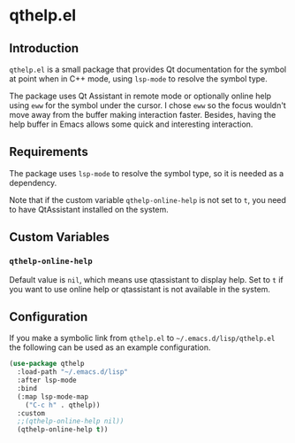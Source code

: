 * qthelp.el

** Introduction

=qthelp.el= is a small package that provides Qt documentation for the symbol at
point when in C++ mode, using =lsp-mode= to resolve the symbol type.

The package uses Qt Assistant in remote mode or optionally online help using
=eww= for the symbol under the cursor. I chose =eww= so the focus wouldn't move
away from the buffer making interaction faster. Besides, having the help buffer
in Emacs allows some quick and interesting interaction.


** Requirements

The package uses =lsp-mode= to resolve the symbol type, so it is needed as a
dependency.

Note that if the custom variable =qthelp-online-help= is not set to =t=, you
need to have QtAssistant installed on the system.


** Custom Variables

*** =qthelp-online-help=

Default value is =nil=, which means use qtassistant to display help. Set to =t=
if you want to use online help or qtassistant is not available in the system.


** Configuration

If you make a symbolic link from =qthelp.el= to =~/.emacs.d/lisp/qthelp.el= the
following can be used as an example configuration.


#+BEGIN_SRC emacs-lisp
(use-package qthelp
  :load-path "~/.emacs.d/lisp"
  :after lsp-mode
  :bind
  (:map lsp-mode-map
    ("C-c h" . qthelp))
  :custom
  ;;(qthelp-online-help nil))
  (qthelp-online-help t))
#+END_SRC
